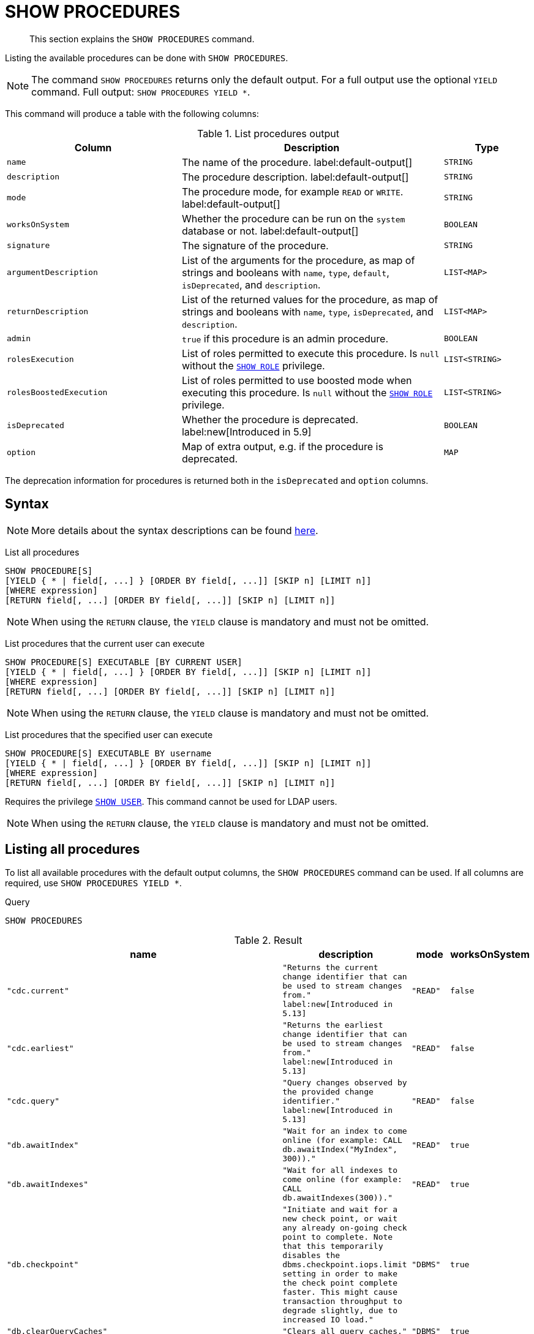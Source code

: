 :description: This section explains the `SHOW PROCEDURES` command.

[[query-listing-procedures]]
= SHOW PROCEDURES

[abstract]
--
This section explains the `SHOW PROCEDURES` command.
--

Listing the available procedures can be done with `SHOW PROCEDURES`.

[NOTE]
====
The command `SHOW PROCEDURES` returns only the default output. For a full output use the optional `YIELD` command.
Full output: `SHOW PROCEDURES YIELD *`.
====

This command will produce a table with the following columns:

.List procedures output
[options="header", cols="4,6,2"]
|===
| Column | Description | Type

m| name
a| The name of the procedure. label:default-output[]
m| STRING

m| description
a| The procedure description. label:default-output[]
m| STRING

m| mode
a| The procedure mode, for example `READ` or `WRITE`. label:default-output[]
m| STRING

m| worksOnSystem
a| Whether the procedure can be run on the `system` database or not. label:default-output[]
m| BOOLEAN

m| signature
a| The signature of the procedure.
m| STRING

m| argumentDescription
a| List of the arguments for the procedure, as map of strings and booleans with `name`, `type`, `default`, `isDeprecated`, and `description`.
m| LIST<MAP>

m| returnDescription
a| List of the returned values for the procedure, as map of strings and booleans with `name`, `type`, `isDeprecated`, and `description`.
m| LIST<MAP>

m| admin
a| `true` if this procedure is an admin procedure.
m| BOOLEAN

m| rolesExecution
a|
List of roles permitted to execute this procedure.
Is `null` without the xref::administration/access-control/dbms-administration.adoc#access-control-dbms-administration-role-management[`SHOW ROLE`] privilege.
m| LIST<STRING>

m| rolesBoostedExecution
a|
List of roles permitted to use boosted mode when executing this procedure.
Is `null` without the xref::administration/access-control/dbms-administration.adoc#access-control-dbms-administration-role-management[`SHOW ROLE`] privilege.
m| LIST<STRING>

m| isDeprecated
a| Whether the procedure is deprecated.
label:new[Introduced in 5.9]
m| BOOLEAN

m| option
a| Map of extra output, e.g. if the procedure is deprecated.
m| MAP

|===

The deprecation information for procedures is returned both in the `isDeprecated` and `option` columns.

== Syntax

[NOTE]
====
More details about the syntax descriptions can be found xref:administration/index.adoc#administration-syntax[here].
====

List all procedures::

[source, syntax, role="noheader", indent=0]
----
SHOW PROCEDURE[S]
[YIELD { * | field[, ...] } [ORDER BY field[, ...]] [SKIP n] [LIMIT n]]
[WHERE expression]
[RETURN field[, ...] [ORDER BY field[, ...]] [SKIP n] [LIMIT n]]
----

[NOTE]
====
When using the `RETURN` clause, the `YIELD` clause is mandatory and must not be omitted.
====

List procedures that the current user can execute::

[source, syntax, role="noheader", indent=0]
----
SHOW PROCEDURE[S] EXECUTABLE [BY CURRENT USER]
[YIELD { * | field[, ...] } [ORDER BY field[, ...]] [SKIP n] [LIMIT n]]
[WHERE expression]
[RETURN field[, ...] [ORDER BY field[, ...]] [SKIP n] [LIMIT n]]
----

[NOTE]
====
When using the `RETURN` clause, the `YIELD` clause is mandatory and must not be omitted.
====

List procedures that the specified user can execute::

[source, syntax, role="noheader", indent=0]
----
SHOW PROCEDURE[S] EXECUTABLE BY username
[YIELD { * | field[, ...] } [ORDER BY field[, ...]] [SKIP n] [LIMIT n]]
[WHERE expression]
[RETURN field[, ...] [ORDER BY field[, ...]] [SKIP n] [LIMIT n]]
----

Requires the privilege xref::administration/access-control/dbms-administration.adoc#access-control-dbms-administration-user-management[`SHOW USER`].
This command cannot be used for LDAP users.

[NOTE]
====
When using the `RETURN` clause, the `YIELD` clause is mandatory and must not be omitted.
====


== Listing all procedures

To list all available procedures with the default output columns, the `SHOW PROCEDURES` command can be used.
If all columns are required, use `SHOW PROCEDURES YIELD *`.

.Query
[source, cypher, role=test-result-skip]
----
SHOW PROCEDURES
----

.Result
[role="queryresult",options="header,footer",cols="2m,2m,1m,1m"]
|===
| name | description | mode | worksOnSystem

| "cdc.current"
| "Returns the current change identifier that can be used to stream changes from."
label:new[Introduced in 5.13]
| "READ"
| false

| "cdc.earliest"
| "Returns the earliest change identifier that can be used to stream changes from."
label:new[Introduced in 5.13]
| "READ"
| false

| "cdc.query"
| "Query changes observed by the provided change identifier."
label:new[Introduced in 5.13]
| "READ"
| false

| "db.awaitIndex"
| "Wait for an index to come online (for example: CALL db.awaitIndex("MyIndex", 300))."
| "READ"
| true

| "db.awaitIndexes"
| "Wait for all indexes to come online (for example: CALL db.awaitIndexes(300))."
| "READ"
| true

| "db.checkpoint"
| "Initiate and wait for a new check point, or wait any already on-going check point to complete. Note that this temporarily disables the `dbms.checkpoint.iops.limit` setting in order to make the check point complete faster. This might cause transaction throughput to degrade slightly, due to increased IO load."
| "DBMS"
| true

| "db.clearQueryCaches"
| "Clears all query caches."
| "DBMS"
| true

| "db.createLabel"
| "Create a label"
| "WRITE"
| false

| "db.createProperty"
| "Create a Property"
| "WRITE"
| false

| "db.createRelationshipType"
| "Create a RelationshipType"
| "WRITE"
| false

| "db.index.fulltext.awaitEventuallyConsistentIndexRefresh"
| "Wait for the updates from recently committed transactions to be applied to any eventually-consistent full-text indexes."
| "READ"
| true

| "db.index.fulltext.listAvailableAnalyzers"
| "List the available analyzers that the full-text indexes can be configured with."
| "READ"
| true

| "db.index.fulltext.queryNodes"
| "Query the given full-text index. Returns the matching nodes, and their Lucene query score, ordered by score. Valid keys for the options map are: 'skip' to skip the top N results; 'limit' to limit the number of results returned; 'analyzer' to use the specified analyzer as search analyzer for this query."
| "READ"
| true

| "db.index.fulltext.queryRelationships"
| "Query the given full-text index. Returns the matching relationships, and their Lucene query score, ordered by score. Valid keys for the options map are: 'skip' to skip the top N results; 'limit' to limit the number of results returned; 'analyzer' to use the specified analyzer as search analyzer for this query."
| "READ"
| true

| "db.info"
| "Provides information regarding the database."
| "READ"
| true

| "db.labels"
| "List all available labels in the database."
| "READ"
| true

| "db.listLocks"
| "List all locks in the database."
| "DBMS"
| true

| "db.ping"
| "This procedure can be used by client side tooling to test whether they are correctly connected to a database. The procedure is available in all databases and always returns true. A faulty connection can be detected by not being able to call this procedure."
| "READ"
| true

4+d|Rows: 15
|===

The above table only displays the first 15 results of the query.
For a full list of all built-in procedures in Neo4j, visit the link:{neo4j-docs-base-uri}/operations-manual/{page-version}/reference/procedures#/#_list_of_procedures[Operations Manual -> List of procedures].

== Listing procedures with filtering on output columns

The listed procedures can be filtered in multiple ways, one way is to use the `WHERE` clause.
For example, returning the names of all `admin` procedures:

.Query
[source, cypher, role=test-result-skip]
----
SHOW PROCEDURES YIELD name, admin
WHERE admin
----

.Result
[role="queryresult",options="header,footer",cols="2*<m"]
|===
| name | admin

| "db.clearQueryCaches" | true
| "db.listLocks" | true
| "db.prepareForReplanning" | true
| "db.stats.clear" | true
| "db.stats.collect" | true
| "db.stats.retrieve" | true
| "db.stats.retrieveAllAnonymized" | true
| "db.stats.status" | true
| "db.stats.stop" | true
| "dbms.checkConfigValue" | true
| "dbms.cluster.checkConnectivity" | true
| "dbms.cluster.cordonServer" | true
| "dbms.cluster.readReplicaToggle" | true
| "dbms.cluster.uncordonServer" | true
| "dbms.listConfig" | true

2+d|Rows: 15
|===

The above table only displays the first 15 results of the query.
For a full list of all procedures which require `admin` privileges in Neo4j, visit the {neo4j-docs-base-uri}/operations-manual/{page-version}/reference/procedures#/#_list_of_procedures[Operations Manual -> List of procedures].

== Listing procedures with other filtering

The listed procedures can also be filtered by whether a user can execute them.
This filtering is only available through the `EXECUTABLE` clause and not through the `WHERE` clause.
This is due to using the user's privileges instead of filtering on the available output columns.

There are two options for using the `EXECUTABLE` clause.
The first option is to filter for the current user:

.Query
[source, cypher, role=test-result-skip]
----
SHOW PROCEDURES EXECUTABLE BY CURRENT USER YIELD *
----

.Result
[role="queryresult",options="header,footer",cols="2m,2m,1m,1m,1m"]
|===
| name | description | rolesExecution | rolesBoostedExecution | ...

| "db.awaitIndex"
| "Wait for an index to come online (for example: CALL db.awaitIndex("MyIndex", 300))."
| <null>
| <null>
|

| "db.awaitIndexes"
| "Wait for all indexes to come online (for example: CALL db.awaitIndexes(300))."
| <null>
| <null>
|

| "db.checkpoint"
| "Initiate and wait for a new check point, or wait any already on-going check point to complete. Note that this temporarily disables the `dbms.checkpoint.iops.limit` setting in order to make the check point complete faster. This might cause transaction throughput to degrade slightly, due to increased IO load."
| <null>
| <null>
|

| "db.clearQueryCaches"
| "Clears all query caches."
| <null>
| <null>
|

| "db.createLabel"
| "Create a label"
| <null>
| <null>
|

| "db.createProperty"
| "Create a Property"
| <null>
| <null>
|

| "db.createRelationshipType"
| "Create a RelationshipType"
| <null>
| <null>
|

| "db.index.fulltext.awaitEventuallyConsistentIndexRefresh"
| "Wait for the updates from recently committed transactions to be applied to any eventually-consistent full-text indexes."
| <null>
| <null>
|

| "db.index.fulltext.listAvailableAnalyzers"
| "List the available analyzers that the full-text indexes can be configured with."
| <null>
| <null>
|

| "db.index.fulltext.queryNodes"
| "Query the given full-text index. Returns the matching nodes, and their Lucene query score, ordered by score. Valid keys for the options map are: 'skip' to skip the top N results; 'limit' to limit the number of results returned; 'analyzer' to use the specified analyzer as search analyzer for this query."
| <null>
| <null>
|

| "db.index.fulltext.queryRelationships"
| "Query the given full-text index. Returns the matching relationships, and their Lucene query score, ordered by score. Valid keys for the options map are: 'skip' to skip the top N results; 'limit' to limit the number of results returned; 'analyzer' to use the specified analyzer as search analyzer for this query."
| <null>
| <null>
|

| "db.info"
| "Provides information regarding the database."
| <null>
| <null>
|

| "db.labels"
| "List all available labels in the database."
| <null>
| <null>
|

| "db.listLocks"
| "List all locks in the database."
| <null>
| <null>
|

| "db.ping"
| "This procedure can be used by client side tooling to test whether they are correctly connected to a database. The procedure is available in all databases and always returns true. A faulty connection can be detected by not being able to call this procedure."
| <null>
| <null>
|

5+d|Rows: 15
|===

The above table only displays the first 15 results of the query.
Note that the two `roles` columns are empty due to missing the xref::administration/access-control/dbms-administration.adoc#access-control-dbms-administration-role-management[`SHOW ROLE`] privilege.
Also note that the following columns are not present in the table: 

* `mode`
* `worksOnSystem`
* `signature`
* `argumentDescription`
* `returnDescription`
* `admin`
* `isDeprecated`
* `options`

The second option for using the `EXECUTABLE` clause is to filter the list to only contain procedures executable by a specific user.
The below example shows the procedures available to the user `jake`, who has been granted the `EXECUTE PROCEDURE dbms.*` privilege by the `admin` of the database.
(More information about `DBMS EXECUTE` privilege administration can be found xref::administration/access-control/dbms-administration.adoc#access-control-dbms-administration-execute[here]).

.Query
[source, cypher, role=test-result-skip]
----
SHOW PROCEDURES EXECUTABLE BY jake
----

.Result
[role="queryresult",options="header,footer",cols="2m,2m,1m,1m"]
|===
| name | description | mode | worksOnSystem

| "dbms.cluster.protocols"
| "Overview of installed protocols."
| "DBMS"
| true

| "dbms.cluster.routing.getRoutingTable"
| "Returns the advertised bolt capable endpoints for a given database, divided by each endpoint's capabilities. For example an endpoint may serve read queries, write queries and/or future getRoutingTable requests."
| "DBMS"
| true

| "dbms.components"
| "List DBMS components and their versions."
| "DBMS"
| true

| "dbms.info"
| "Provides information regarding the DBMS."
| "DBMS"
| true

| "dbms.killConnection
| "Kill network connection with the given connection id."
| "DBMS"
| false

| "dbms.killConnections"
| "Kill all network connections with the given connection ids."
| "DBMS"
| true

| "dbms.listActiveLocks"
| "List the active lock requests granted for the transaction executing the query with the given query id."
| "DBMS"
| true

| "dbms.listCapabilities"
| "List capabilities"
| "DBMS"
| true

| "dbms.listConnections"
| "List all accepted network connections at this instance that are visible to the user."
| "DBMS"
| true

| "dbms.listPools"
| "List all memory pools, including sub pools, currently registered at this instance that are visible to the user."
| "DBMS"
| true

| "dbms.queryJmx"
| "Query JMX management data by domain and name. For instance, "*:*""
| "DBMS"
| true

| "dbms.routing.getRoutingTable"
| "Returns the advertised bolt capable endpoints for a given database, divided by each endpoint's capabilities. For example an endpoint may serve read queries, write queries and/or future getRoutingTable requests."
| "DBMS"
| true

| "dbms.showCurrentUser"
| "Shows the current user."
| "DBMS"
| true

4+d|Rows: 13
|===
